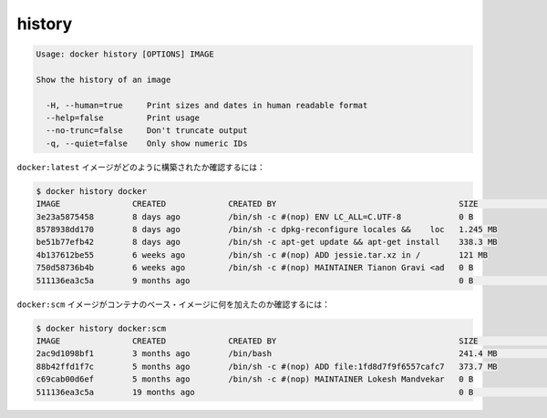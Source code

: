 .. -*- coding: utf-8 -*-
.. https://docs.docker.com/engine/reference/commandline/history/
.. doc version: 1.9
.. check date: 2015/12/26
.. -----------------------------------------------------------------------------

.. history

=======================================
history
=======================================

.. code-block:: bash

   Usage: docker history [OPTIONS] IMAGE
   
   Show the history of an image
   
     -H, --human=true     Print sizes and dates in human readable format
     --help=false         Print usage
     --no-trunc=false     Don't truncate output
     -q, --quiet=false    Only show numeric IDs

.. To see how the docker:latest image was built:

``docker:latest`` イメージがどのように構築されたか確認するには：

.. code-block:: bash

   $ docker history docker
   IMAGE               CREATED             CREATED BY                                      SIZE                COMMENT
   3e23a5875458        8 days ago          /bin/sh -c #(nop) ENV LC_ALL=C.UTF-8            0 B
   8578938dd170        8 days ago          /bin/sh -c dpkg-reconfigure locales &&    loc   1.245 MB
   be51b77efb42        8 days ago          /bin/sh -c apt-get update && apt-get install    338.3 MB
   4b137612be55        6 weeks ago         /bin/sh -c #(nop) ADD jessie.tar.xz in /        121 MB
   750d58736b4b        6 weeks ago         /bin/sh -c #(nop) MAINTAINER Tianon Gravi <ad   0 B
   511136ea3c5a        9 months ago                                                        0 B                 Imported from -

.. To see how the docker:apache image was added to a container’s base image:

``docker:scm`` イメージがコンテナのベース・イメージに何を加えたのか確認するには：

.. code-block:: bash

   $ docker history docker:scm
   IMAGE               CREATED             CREATED BY                                      SIZE                COMMENT
   2ac9d1098bf1        3 months ago        /bin/bash                                       241.4 MB            Added Apache to Fedora base image
   88b42ffd1f7c        5 months ago        /bin/sh -c #(nop) ADD file:1fd8d7f9f6557cafc7   373.7 MB
   c69cab00d6ef        5 months ago        /bin/sh -c #(nop) MAINTAINER Lokesh Mandvekar   0 B
   511136ea3c5a        19 months ago                                                       0 B                 Imported from -




